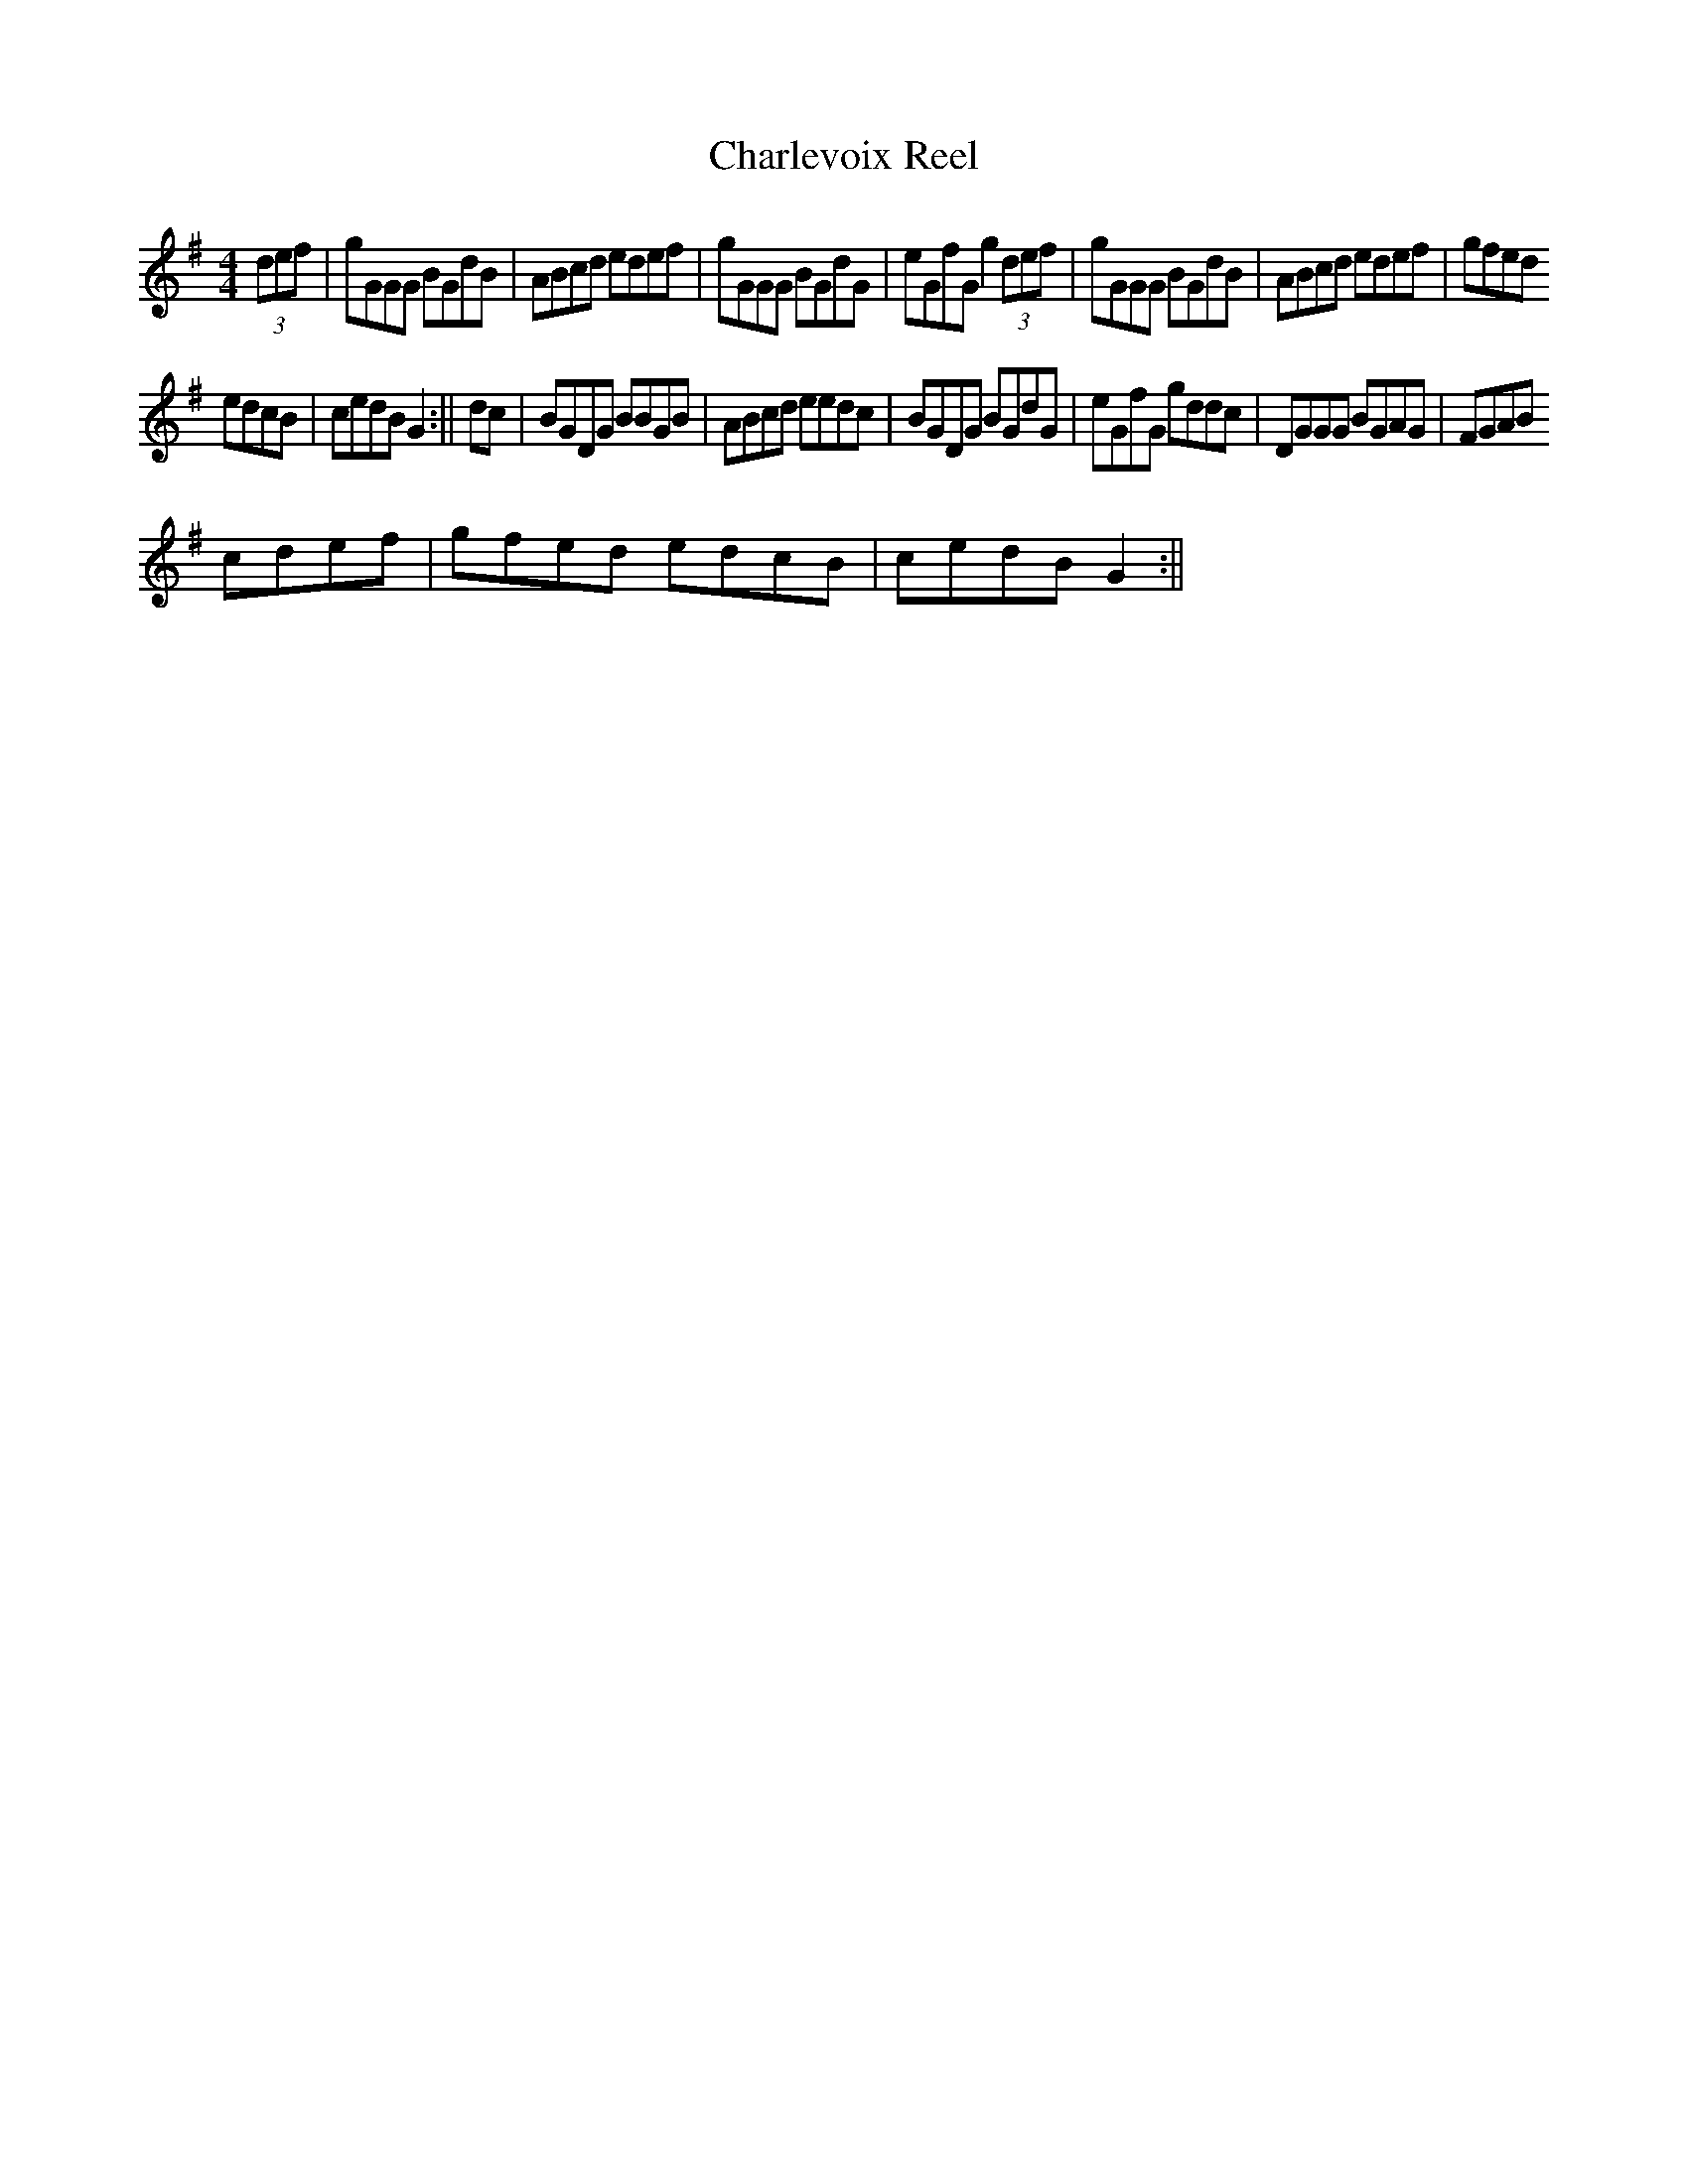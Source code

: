 X:12
T:Charlevoix Reel
M:4/4
L:1/8
K:G
(3def|gGGG BGdB|ABcd edef|gGGG BGdG|eGfGg2(3def|gGGG BGdB|ABcd edef|gfed
edcB|cedBG2:||dc|BGDG BBGB|ABcd eedc|BGDG BGdG|eGfG gddc|DGGG BGAG|FGAB
cdef|gfed edcB|cedBG2:||

